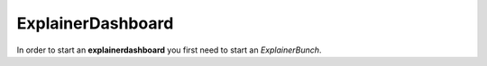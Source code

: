 ExplainerDashboard
******************
In order to start an **explainerdashboard** you first need to start an *ExplainerBunch*.